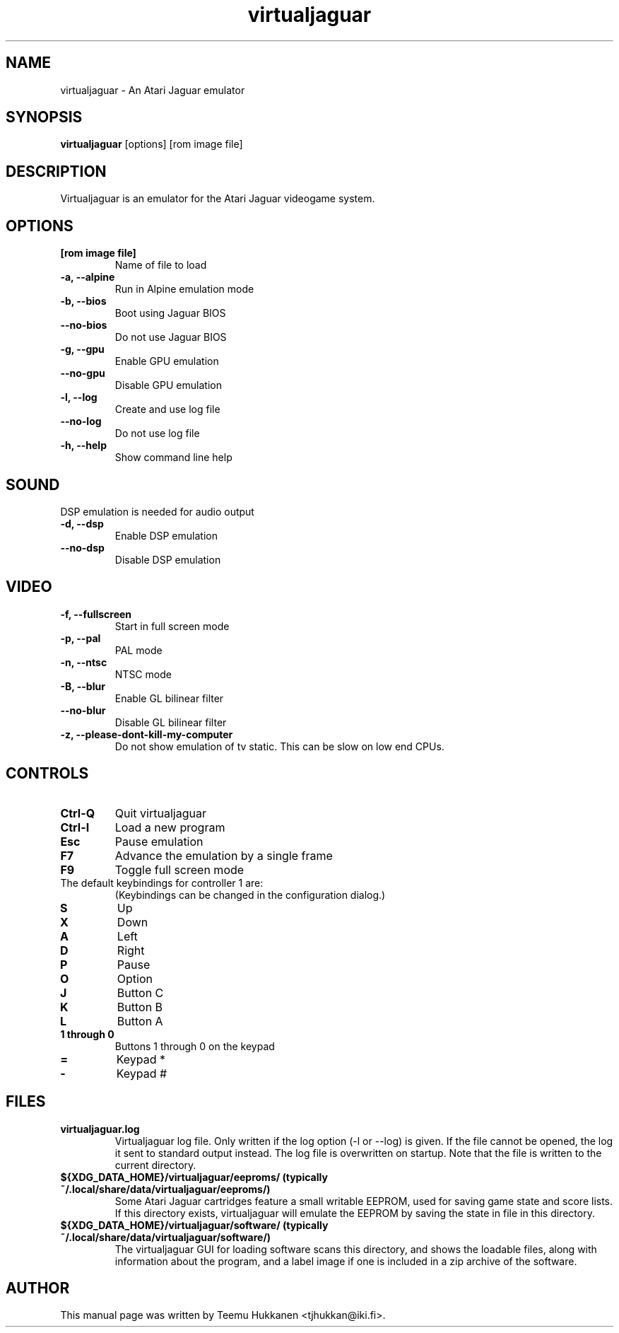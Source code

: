 .TH virtualjaguar 1 2012-06-22 Virtualjaguar
.SH NAME
virtualjaguar \- An Atari Jaguar emulator

.SH SYNOPSIS
.B virtualjaguar
.RI [options]
.RI [rom\ image\ file]

.SH DESCRIPTION
Virtualjaguar is an emulator for the Atari Jaguar videogame system.

.SH OPTIONS
.TP
.B [rom image file]
Name of file to load
.TP
.B \-a, \-\-alpine
Run in Alpine emulation mode
.TP
.B \-b, \-\-bios
Boot using Jaguar BIOS
.TP
.B \-\-no\-bios
Do not use Jaguar BIOS
.TP
.B \-g, \-\-gpu
Enable GPU emulation
.TP
.B \-\-no\-gpu
Disable GPU emulation
.TP
.B \-l, \-\-log
Create and use log file
.TP
.B \-\-no\-log
Do not use log file
.TP
.B \-h, \-\-help
Show command line help

.SH SOUND
DSP emulation is needed for audio output
.TP
.B \-d, \-\-dsp
Enable DSP emulation
.TP
.B \-\-no\-dsp
Disable DSP emulation

.SH VIDEO
.TP
.B \-f, \-\-fullscreen
Start in full screen mode
.TP
.B \-p, \-\-pal
PAL mode
.TP
.B \-n, \-\-ntsc
NTSC mode
.TP
.B \-B, \-\-blur
Enable GL bilinear filter
.TP
.B \-\-no\-blur
Disable GL bilinear filter
.TP
.B \-z, \-\-please\-dont\-kill\-my\-computer
Do not show emulation of tv static. This can be slow on low end CPUs.

.SH CONTROLS
.TP
.B Ctrl-Q
Quit virtualjaguar
.TP
.B Ctrl-I
Load a new program
.TP
.B Esc
Pause emulation
.TP
.B F7
Advance the emulation by a single frame
.TP
.B F9
Toggle full screen mode

.TP
The default keybindings for controller 1 are:
(Keybindings can be changed in the configuration dialog.)
.TP
.B S
Up
.TP
.B X
Down
.TP
.B A
Left
.TP
.B D
Right
.TP
.B P
Pause
.TP
.B O
Option
.TP
.B J
Button C
.TP
.B K
Button B
.TP
.B L
Button A
.TP
.B 1 through 0
Buttons 1 through 0 on the keypad
.TP
.B =
Keypad *
.TP
.B -
Keypad #

.SH FILES
.TP
.B virtualjaguar.log
Virtualjaguar log file. Only written if the log option (\-l or
\-\-log) is given. If the file cannot be opened, the log it sent to
standard output instead. The log file is overwritten on startup. Note
that the file is written to the current directory.
.TP
.B ${XDG_DATA_HOME}/virtualjaguar/eeproms/ (typically ~/.local/share/data/virtualjaguar/eeproms/)
Some Atari Jaguar cartridges feature a small writable EEPROM, used for
saving game state and score lists. If this directory exists,
virtualjaguar will emulate the EEPROM by saving the state in file in
this directory.
.TP
.B ${XDG_DATA_HOME}/virtualjaguar/software/ (typically ~/.local/share/data/virtualjaguar/software/)
The virtualjaguar GUI for loading software scans this directory, and
shows the loadable files, along with information about the program,
and a label image if one is included in a zip archive of the software.

.SH AUTHOR
This manual page was written by Teemu Hukkanen <tjhukkan@iki.fi>.
